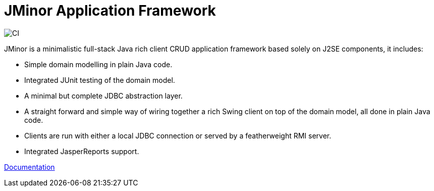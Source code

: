 = JMinor Application Framework

image::https://github.com/bjorndarri/jminor/workflows/Java%20CI/badge.svg[CI]

JMinor is a minimalistic full-stack Java rich client CRUD application framework based solely on J2SE components, it includes:

* Simple domain modelling in plain Java code.
* Integrated JUnit testing of the domain model.
* A minimal but complete JDBC abstraction layer.
* A straight forward and simple way of wiring together a rich Swing client on top of the domain model, all done in plain Java code.
* Clients are run with either a local JDBC connection or served by a featherweight RMI server.
* Integrated JasperReports support.

<<docs/index.adoc#[], Documentation>>